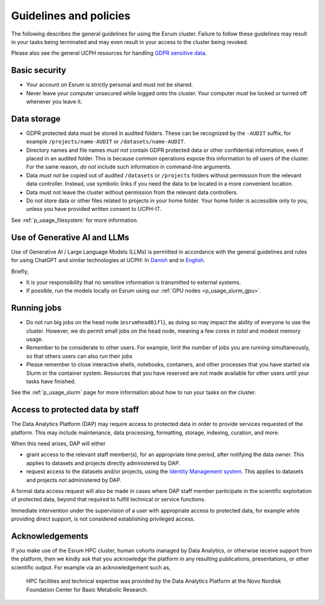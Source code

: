 .. _p_guidelines:

#########################
 Guidelines and policies
#########################

The following describes the general guidelines for using the Esrum
cluster. Failure to follow these guidelines may result in your tasks
being terminated and may even result in your access to the cluster being
revoked.

Please also see the general UCPH resources for handling `GDPR sensitive
data`_.

****************
 Basic security
****************

-  Your account on Esrum is strictly personal and must not be shared.
-  Never leave your computer unsecured while logged onto the cluster.
   Your computer *must* be locked or turned off whenever you leave it.

**************
 Data storage
**************

-  GDPR protected data *must* be stored in audited folders. These can be
   recognized by the ``-AUDIT`` suffix, for example
   ``/projects/name-AUDIT`` or ``/datasets/name-AUDIT``.

-  Directory names and file names *must not* contain GDPR protected data
   or other confidential information, even if placed in an audited
   folder. This is because common operations expose this information to
   *all* users of the cluster. For the same reason, *do not* include
   such information in command-line arguments.

-  Data *must not* be copied out of audited ``/datasets`` or
   ``/projects`` folders without permission from the relevant data
   controller. Instead, use symbolic links if you need the data to be
   located in a more convenient location.

-  Data must not leave the cluster without permission from the relevant
   data controllers.

-  Do not store data or other files related to projects in your home
   folder. Your home folder is accessible only to you, unless you have
   provided written consent to UCPH-IT.

See :ref:`p_usage_filesystem` for more information.

.. _s_guidelines_llms:

*******************************
 Use of Generative AI and LLMs
*******************************

Use of Generative AI / Large Language Models (LLMs) is permitted in
accordance with the general guidelines and rules for using ChatGPT and
similar technologies at UCPH: In `Danish
<https://kunet.ku.dk/arbejdsomraader/undervisning/digital-laering/ai-og-chatgpt/retningslinjer%20og%20regler/Sider/retningslinjer%20og%20regler.aspx>`_
and in `English
<https://kunet.ku.dk/work-areas/teaching/digital-learning/chatgpt-and-ai/guidelines-and-rules-for-chatgpt/Pages/default.aspx>`_.

Briefly,

-  It is your responsibility that no sensitive information is
   transmitted to external systems.
-  If possible, run the models locally on Esrum using our :ref:`GPU
   nodes <p_usage_slurm_gpu>`.

**************
 Running jobs
**************

-  Do not run big jobs on the head node (``esrumhead01fl``), as doing so
   may impact the ability of everyone to use the cluster. However, we do
   permit small jobs on the head node, meaning a few cores *in total*
   and modest memory usage.

-  Remember to be considerate to other users. For example, limit the
   number of jobs you are running simultaneously, so that others users
   can also run their jobs

-  Please remember to close interactive shells, notebooks, containers,
   and other processes that you have started via Slurm or the container
   system. Resources that you have reserved are not made available for
   other users until your tasks have finished.

See the :ref:`p_usage_slurm` page for more information about how to run
your tasks on the cluster.

***********************************
 Access to protected data by staff
***********************************

The Data Analytics Platform (DAP) may require access to protected data
in order to provide services requested of the platform. This may include
maintenance, data processing, formatting, storage, indexing, curation,
and more.

When this need arises, DAP will either

-  grant access to the relevant staff member(s), for an appropriate time
   period, after notifying the data owner. This applies to datasets and
   projects directly administered by DAP.

-  request access to the datasets and/or projects, using the `Identity
   Management system`_. This applies to datasets and projects *not*
   administered by DAP.

A formal data access request will also be made in cases where DAP staff
member participate in the scientific exploitation of protected data,
beyond that required to fulfill technical or service functions.

Immediate intervention under the supervision of a user with appropriate
access to protected data, for example while providing direct support, is
not considered establishing privileged access.

.. _s_acknowledgements:

******************
 Acknowledgements
******************

If you make use of the Esrum HPC cluster, human cohorts managed by Data
Analytics, or otherwise receive support from the platform, then we
kindly ask that you acknowledge the platform in any resulting
publications, presentations, or other scientific output. For example via
an acknowledgement such as,

   HPC facilities and technical expertise was provided by the Data
   Analytics Platform at the Novo Nordisk Foundation Center for Basic
   Metabolic Research.

.. _gdpr sensitive data: https://kunet.ku.dk/work-areas/research/data/personal-data/Pages/default.aspx

.. _identity management system: https://identity.ku.dk

